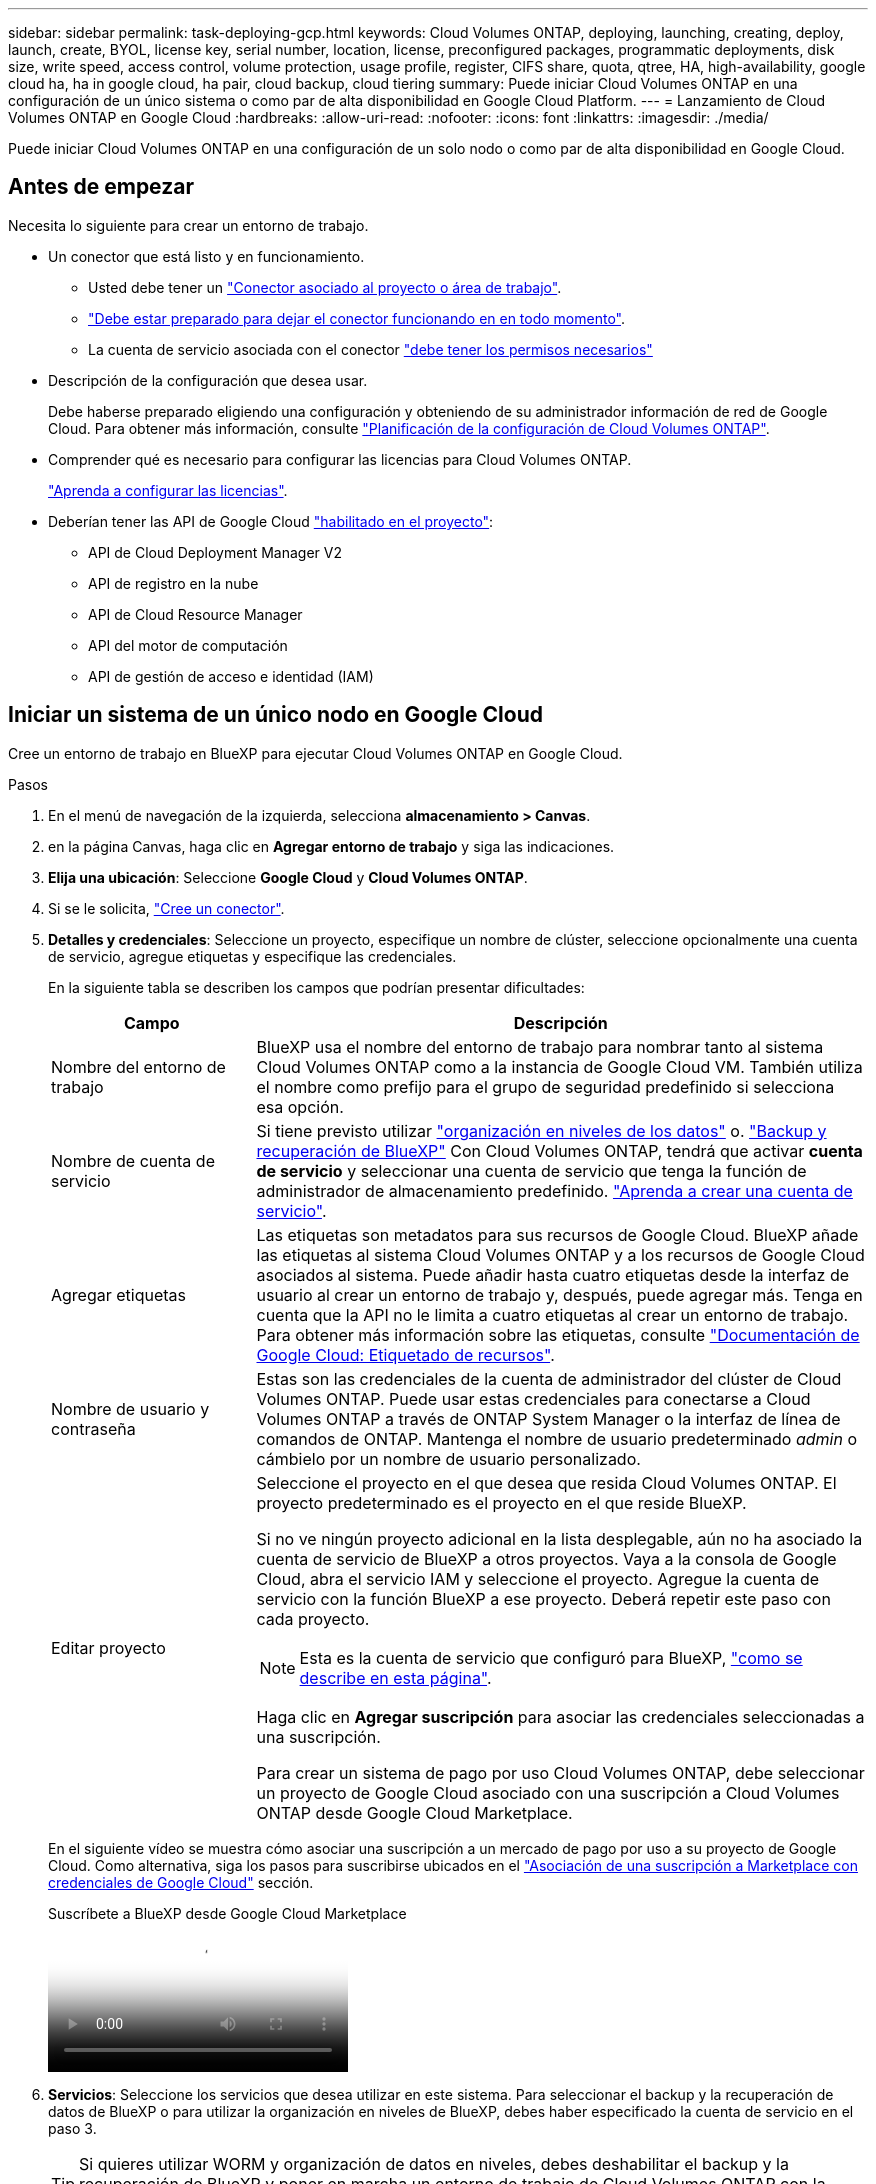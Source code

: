 ---
sidebar: sidebar 
permalink: task-deploying-gcp.html 
keywords: Cloud Volumes ONTAP, deploying, launching, creating, deploy, launch, create,  BYOL, license key, serial number, location, license, preconfigured packages, programmatic deployments, disk size, write speed, access control, volume protection, usage profile, register, CIFS share, quota, qtree, HA, high-availability, google cloud ha, ha in google cloud, ha pair, cloud backup, cloud tiering 
summary: Puede iniciar Cloud Volumes ONTAP en una configuración de un único sistema o como par de alta disponibilidad en Google Cloud Platform. 
---
= Lanzamiento de Cloud Volumes ONTAP en Google Cloud
:hardbreaks:
:allow-uri-read: 
:nofooter: 
:icons: font
:linkattrs: 
:imagesdir: ./media/


[role="lead"]
Puede iniciar Cloud Volumes ONTAP en una configuración de un solo nodo o como par de alta disponibilidad en Google Cloud.



== Antes de empezar

Necesita lo siguiente para crear un entorno de trabajo.

[[licensing]]
* Un conector que está listo y en funcionamiento.
+
** Usted debe tener un https://docs.netapp.com/us-en/bluexp-setup-admin/task-quick-start-connector-google.html["Conector asociado al proyecto o área de trabajo"^].
** https://docs.netapp.com/us-en/bluexp-setup-admin/concept-connectors.html["Debe estar preparado para dejar el conector funcionando en en todo momento"^].
** La cuenta de servicio asociada con el conector https://docs.netapp.com/us-en/bluexp-setup-admin/reference-permissions-gcp.html["debe tener los permisos necesarios"^]


* Descripción de la configuración que desea usar.
+
Debe haberse preparado eligiendo una configuración y obteniendo de su administrador información de red de Google Cloud. Para obtener más información, consulte link:task-planning-your-config-gcp.html["Planificación de la configuración de Cloud Volumes ONTAP"].

* Comprender qué es necesario para configurar las licencias para Cloud Volumes ONTAP.
+
link:task-set-up-licensing-google.html["Aprenda a configurar las licencias"].

* Deberían tener las API de Google Cloud https://cloud.google.com/apis/docs/getting-started#enabling_apis["habilitado en el proyecto"^]:
+
** API de Cloud Deployment Manager V2
** API de registro en la nube
** API de Cloud Resource Manager
** API del motor de computación
** API de gestión de acceso e identidad (IAM)






== Iniciar un sistema de un único nodo en Google Cloud

Cree un entorno de trabajo en BlueXP para ejecutar Cloud Volumes ONTAP en Google Cloud.

.Pasos
. En el menú de navegación de la izquierda, selecciona *almacenamiento > Canvas*.
. [[suscribirse]]en la página Canvas, haga clic en *Agregar entorno de trabajo* y siga las indicaciones.
. *Elija una ubicación*: Seleccione *Google Cloud* y *Cloud Volumes ONTAP*.
. Si se le solicita, https://docs.netapp.com/us-en/bluexp-setup-admin/task-quick-start-connector-google.html["Cree un conector"^].
. *Detalles y credenciales*: Seleccione un proyecto, especifique un nombre de clúster, seleccione opcionalmente una cuenta de servicio, agregue etiquetas y especifique las credenciales.
+
En la siguiente tabla se describen los campos que podrían presentar dificultades:

+
[cols="25,75"]
|===
| Campo | Descripción 


| Nombre del entorno de trabajo | BlueXP usa el nombre del entorno de trabajo para nombrar tanto al sistema Cloud Volumes ONTAP como a la instancia de Google Cloud VM. También utiliza el nombre como prefijo para el grupo de seguridad predefinido si selecciona esa opción. 


| Nombre de cuenta de servicio | Si tiene previsto utilizar link:concept-data-tiering.html["organización en niveles de los datos"] o. https://docs.netapp.com/us-en/bluexp-backup-recovery/concept-backup-to-cloud.html["Backup y recuperación de BlueXP"^] Con Cloud Volumes ONTAP, tendrá que activar *cuenta de servicio* y seleccionar una cuenta de servicio que tenga la función de administrador de almacenamiento predefinido. link:task-creating-gcp-service-account.html["Aprenda a crear una cuenta de servicio"^]. 


| Agregar etiquetas | Las etiquetas son metadatos para sus recursos de Google Cloud. BlueXP añade las etiquetas al sistema Cloud Volumes ONTAP y a los recursos de Google Cloud asociados al sistema. Puede añadir hasta cuatro etiquetas desde la interfaz de usuario al crear un entorno de trabajo y, después, puede agregar más. Tenga en cuenta que la API no le limita a cuatro etiquetas al crear un entorno de trabajo. Para obtener más información sobre las etiquetas, consulte https://cloud.google.com/compute/docs/labeling-resources["Documentación de Google Cloud: Etiquetado de recursos"^]. 


| Nombre de usuario y contraseña | Estas son las credenciales de la cuenta de administrador del clúster de Cloud Volumes ONTAP. Puede usar estas credenciales para conectarse a Cloud Volumes ONTAP a través de ONTAP System Manager o la interfaz de línea de comandos de ONTAP. Mantenga el nombre de usuario predeterminado _admin_ o cámbielo por un nombre de usuario personalizado. 


| Editar proyecto  a| 
Seleccione el proyecto en el que desea que resida Cloud Volumes ONTAP. El proyecto predeterminado es el proyecto en el que reside BlueXP.

Si no ve ningún proyecto adicional en la lista desplegable, aún no ha asociado la cuenta de servicio de BlueXP a otros proyectos. Vaya a la consola de Google Cloud, abra el servicio IAM y seleccione el proyecto. Agregue la cuenta de servicio con la función BlueXP a ese proyecto. Deberá repetir este paso con cada proyecto.


NOTE: Esta es la cuenta de servicio que configuró para BlueXP, link:https://docs.netapp.com/us-en/bluexp-setup-admin/task-quick-start-connector-google.html["como se describe en esta página"^].

Haga clic en *Agregar suscripción* para asociar las credenciales seleccionadas a una suscripción.

Para crear un sistema de pago por uso Cloud Volumes ONTAP, debe seleccionar un proyecto de Google Cloud asociado con una suscripción a Cloud Volumes ONTAP desde Google Cloud Marketplace.

|===
+
En el siguiente vídeo se muestra cómo asociar una suscripción a un mercado de pago por uso a su proyecto de Google Cloud. Como alternativa, siga los pasos para suscribirse ubicados en el https://docs.netapp.com/us-en/bluexp-setup-admin/task-adding-gcp-accounts.html["Asociación de una suscripción a Marketplace con credenciales de Google Cloud"^] sección.

+
.Suscríbete a BlueXP desde Google Cloud Marketplace
video::373b96de-3691-4d84-b3f3-b05101161638[panopto]
. *Servicios*: Seleccione los servicios que desea utilizar en este sistema. Para seleccionar el backup y la recuperación de datos de BlueXP o para utilizar la organización en niveles de BlueXP, debes haber especificado la cuenta de servicio en el paso 3.
+

TIP: Si quieres utilizar WORM y organización de datos en niveles, debes deshabilitar el backup y la recuperación de BlueXP y poner en marcha un entorno de trabajo de Cloud Volumes ONTAP con la versión 9,8 o posterior.

. *Ubicación y conectividad*: Seleccione una ubicación, elija una política de firewall y confirme la conectividad de red al almacenamiento de Google Cloud para la organización en niveles de datos.
+
En la siguiente tabla se describen los campos que podrían presentar dificultades:

+
[cols="25,75"]
|===
| Campo | Descripción 


| Verificación de conectividad | Para organizar los datos inactivos en niveles en un bloque de Google Cloud Storage, la subred en la que resida Cloud Volumes ONTAP debe estar configurada para acceso privado a Google. Para obtener instrucciones, consulte https://cloud.google.com/vpc/docs/configure-private-google-access["Documentación de Google Cloud: Configuración de Private Google Access"^]. 


| Política de firewall generada  a| 
Si deja que BlueXP genere la política de firewall para usted, debe elegir cómo permitirá el tráfico:

** Si elige *VPC seleccionado sólo*, el filtro de origen para el tráfico entrante es el rango de subred del VPC seleccionado y el rango de subred del VPC donde reside el conector. Esta es la opción recomendada.
** Si elige *todos los VPC*, el filtro de origen para el tráfico entrante es el intervalo IP 0.0.0.0/0.




| Usar la política de firewall existente | Si utiliza una directiva de firewall existente, asegúrese de que incluye las reglas requeridas. Enlace: https://docs.netapp.com/us-en/bluexp-cloud-volumes-ontap/reference-networking-gcp.html#firewall-rules[Learn acerca de las reglas de firewall para Cloud Volumes ONTAP^]. 
|===
. *Métodos de carga y cuenta de NSS*: Especifique la opción de carga que desea utilizar con este sistema y, a continuación, especifique una cuenta en la página de soporte de NetApp.
+
** link:concept-licensing.html["Obtenga información sobre las opciones de licencia para Cloud Volumes ONTAP"^].
** link:task-set-up-licensing-google.html["Aprenda a configurar las licencias"^].


. *Paquetes preconfigurados*: Seleccione uno de los paquetes para implementar rápidamente un sistema Cloud Volumes ONTAP, o haga clic en *Crear mi propia configuración*.
+
Si selecciona uno de los paquetes, solo tiene que especificar un volumen y, a continuación, revisar y aprobar la configuración.

. *Licencia*: Cambie la versión de Cloud Volumes ONTAP según sea necesario y seleccione un tipo de máquina.
+

NOTE: Si hay disponible una versión más reciente de Release Candidate, General Availability o Patch para la versión seleccionada, BlueXP actualiza el sistema a esa versión al crear el entorno de trabajo. Por ejemplo, la actualización se produce si selecciona Cloud Volumes ONTAP 9.13.1 y 9.13.1 P4 está disponible. La actualización no se produce de una versión a otra, por ejemplo, de 9,13 a 9,14.

. *Recursos de almacenamiento subyacentes*: Elija la configuración del agregado inicial: Un tipo de disco y el tamaño de cada disco.
+
El tipo de disco es para el volumen inicial. Es posible seleccionar un tipo de disco diferente para volúmenes posteriores.

+
El tamaño del disco es para todos los discos de la agrupación inicial y para cualquier agregado adicional que BlueXP cree cuando se utiliza la opción de aprovisionamiento simple. Puede crear agregados que utilicen un tamaño de disco diferente mediante la opción de asignación avanzada.

+
Para obtener ayuda para elegir un tipo y tamaño de disco, consulte link:task-planning-your-config-gcp.html#size-your-system-in-gcp["Ajusta el tamaño de tu sistema en Google Cloud"^].

. *Flash Cache, velocidad de escritura y WORM*:
+
.. Active *Flash Cache*, si lo desea.
+

NOTE: A partir de Cloud Volumes ONTAP 9.13.1, _Flash Cache_ se admite en los tipos de instancias n2-standard-16, n2-standard-32, n2-standard-48 y n2-standard-64. No es posible deshabilitar Flash Cache después de la implementación.

.. Seleccione *normal* o *Alta* velocidad de escritura, si lo desea.
+
link:concept-write-speed.html["Más información sobre la velocidad de escritura"].

+

NOTE: Alta velocidad de escritura y una unidad de transmisión máxima (MTU) más alta de 8.896 bytes están disponibles a través de la opción de velocidad de escritura * Alta *. Además, el MTU superior de 8,896 requiere la selección de VPC-1, VPC-2 y VPC-3 para la puesta en marcha. Para obtener más información sobre VPC-1, VPC-2 y VPC-3, consulte  https://docs.netapp.com/us-en/bluexp-cloud-volumes-ontap/reference-networking-gcp.html#requirements-for-the-connector["Reglas para VPC-1, VPC-2 y VPC-3"^].

.. Si lo desea, active el almacenamiento DE escritura única y lectura múltiple (WORM).
+
No se puede habilitar WORM si la organización en niveles de datos se habilitó con las versiones 9.7 y anteriores de Cloud Volumes ONTAP. Revertir o degradar a Cloud Volumes ONTAP 9.8 debe estar bloqueado después de habilitar WORM y organización en niveles.

+
link:concept-worm.html["Más información acerca del almacenamiento WORM"^].

.. Si activa el almacenamiento WORM, seleccione el período de retención.


. *Segmentación de datos en Google Cloud Platform*: Elija si desea activar la organización en niveles de datos en el agregado inicial, elija una clase de almacenamiento para los datos organizados por niveles y, a continuación, seleccione una cuenta de servicio con la función de administración de almacenamiento predefinida (necesaria para Cloud Volumes ONTAP 9.7 o posterior), O seleccione una cuenta de Google Cloud (necesaria para Cloud Volumes ONTAP 9.6).
+
Tenga en cuenta lo siguiente:

+
** BlueXP establece la cuenta de servicio en la instancia de Cloud Volumes ONTAP. Esta cuenta de servicio proporciona permisos para organizar los datos en niveles en un bloque de Google Cloud Storage. Asegúrese de agregar la cuenta de servicio Connector como usuario de la cuenta de servicio de organización en niveles; de lo contrario, no podrá seleccionarla en BlueXP
** Para obtener ayuda con la adición de una cuenta de Google Cloud, consulte  https://docs.netapp.com/us-en/bluexp-setup-admin/task-adding-gcp-accounts.html["Configuración y adición de cuentas de Google Cloud para la organización en niveles de datos con 9.6"^].
** Se puede elegir una política de organización en niveles de volumen específica cuando se crea o se edita un volumen.
** Si deshabilita la organización en niveles de los datos, puede habilitarla en agregados posteriores, pero tendrá que apagar el sistema y agregar una cuenta de servicio desde la consola de Google Cloud.
+
link:concept-data-tiering.html["Más información acerca de la organización en niveles de los datos"^].



. *Crear volumen*: Introduzca los detalles del nuevo volumen o haga clic en *Omitir*.
+
link:concept-client-protocols.html["Obtenga información sobre las versiones y los protocolos de cliente compatibles"^].

+
Algunos de los campos en esta página son claros y explicativos. En la siguiente tabla se describen los campos que podrían presentar dificultades:

+
[cols="25,75"]
|===
| Campo | Descripción 


| Tamaño | El tamaño máximo que puede introducir depende en gran medida de si habilita thin provisioning, lo que le permite crear un volumen que sea mayor que el almacenamiento físico que hay disponible actualmente. 


| Control de acceso (solo para NFS) | Una política de exportación define los clientes de la subred que pueden acceder al volumen. De forma predeterminada, BlueXP introduce un valor que proporciona acceso a todas las instancias de la subred. 


| Permisos y usuarios/grupos (solo para CIFS) | Estos campos permiten controlar el nivel de acceso a un recurso compartido para usuarios y grupos (también denominados listas de control de acceso o ACL). Es posible especificar usuarios o grupos de Windows locales o de dominio, o usuarios o grupos de UNIX. Si especifica un nombre de usuario de Windows de dominio, debe incluir el dominio del usuario con el formato domain\username. 


| Política de Snapshot | Una política de copia de Snapshot especifica la frecuencia y el número de copias de Snapshot de NetApp creadas automáticamente. Una copia snapshot de NetApp es una imagen del sistema de archivos puntual que no afecta al rendimiento y requiere un almacenamiento mínimo. Puede elegir la directiva predeterminada o ninguna. Es posible que no elija ninguno para los datos transitorios: Por ejemplo, tempdb para Microsoft SQL Server. 


| Opciones avanzadas (solo para NFS) | Seleccione una versión de NFS para el volumen: NFSv3 o NFSv4. 


| Grupo del iniciador y IQN (solo para iSCSI) | Los destinos de almacenamiento iSCSI se denominan LUN (unidades lógicas) y se presentan a los hosts como dispositivos de bloque estándar. Los iGroups son tablas de los nombres de los nodos de host iSCSI y controlan qué iniciadores tienen acceso a qué LUN. Los destinos iSCSI se conectan a la red a través de adaptadores de red Ethernet (NIC) estándar, tarjetas DEL motor de descarga TCP (TOE) con iniciadores de software, adaptadores de red convergente (CNA) o adaptadores de host de salida dedicados (HBA) y se identifican mediante nombres cualificados de iSCSI (IQN). Cuando se crea un volumen iSCSI, BlueXP crea automáticamente una LUN para usted. Lo hemos hecho sencillo creando sólo una LUN por volumen, por lo que no hay que realizar ninguna gestión. Después de crear el volumen, link:task-connect-lun.html["Utilice el IQN para conectarse con la LUN del hosts"]. 
|===
+
En la siguiente imagen, se muestra la página volumen rellenada para el protocolo CIFS:

+
image:screenshot_cot_vol.gif["Captura de pantalla: Muestra la página volumen rellenada para una instancia de Cloud Volumes ONTAP."]

. *Configuración CIFS*: Si elige el protocolo CIFS, configure un servidor CIFS.
+
[cols="25,75"]
|===
| Campo | Descripción 


| DNS Dirección IP principal y secundaria | Las direcciones IP de los servidores DNS que proporcionan resolución de nombres para el servidor CIFS. Los servidores DNS enumerados deben contener los registros de ubicación de servicio (SRV) necesarios para localizar los servidores LDAP de Active Directory y los controladores de dominio del dominio al que se unirá el servidor CIFS. Si está configurando Google Managed Active Directory, se puede acceder a AD de forma predeterminada con la dirección IP 169.254.169.254. 


| Dominio de Active Directory al que unirse | El FQDN del dominio de Active Directory (AD) al que desea que se una el servidor CIFS. 


| Credenciales autorizadas para unirse al dominio | Nombre y contraseña de una cuenta de Windows con privilegios suficientes para agregar equipos a la unidad organizativa (OU) especificada dentro del dominio AD. 


| Nombre NetBIOS del servidor CIFS | Nombre de servidor CIFS que es único en el dominio de AD. 


| Unidad organizacional | La unidad organizativa del dominio AD para asociarla con el servidor CIFS. El valor predeterminado es CN=Computers. Para configurar Google Managed Microsoft AD como servidor AD para Cloud Volumes ONTAP, introduzca *OU=equipos,OU=Cloud* en este campo.https://cloud.google.com/managed-microsoft-ad/docs/manage-active-directory-objects#organizational_units["Documentación de Google Cloud: Unidades organizativas de Google Managed Microsoft AD"^] 


| Dominio DNS | El dominio DNS para la máquina virtual de almacenamiento (SVM) de Cloud Volumes ONTAP. En la mayoría de los casos, el dominio es el mismo que el dominio de AD. 


| Servidor NTP | Seleccione *usar dominio de Active Directory* para configurar un servidor NTP mediante el DNS de Active Directory. Si necesita configurar un servidor NTP con una dirección diferente, debe usar la API. Para obtener más información, consulte el https://docs.netapp.com/us-en/bluexp-automation/index.html["Documentos de automatización de BlueXP"^] para obtener más información. Tenga en cuenta que solo puede configurar un servidor NTP cuando cree un servidor CIFS. No se puede configurar después de crear el servidor CIFS. 
|===
. *Perfil de uso, Tipo de disco y Directiva de organización en niveles*: Elija si desea activar las funciones de eficiencia del almacenamiento y cambiar la política de organización en niveles de volumen, si es necesario.
+
Para obtener más información, consulte link:task-planning-your-config-gcp.html#choose-a-volume-usage-profile["Seleccione un perfil de uso de volumen"^] y. link:concept-data-tiering.html["Información general sobre organización en niveles de datos"^]

. *revisar y aprobar*: Revise y confirme sus selecciones.
+
.. Consulte los detalles de la configuración.
.. Haga clic en *más información* para revisar los detalles sobre el soporte técnico y los recursos de Google Cloud que BlueXP comprará.
.. Active las casillas de verificación *comprendo...*.
.. Haga clic en *Ir*.




.Resultado
BlueXP despliega el sistema Cloud Volumes ONTAP. Puede realizar un seguimiento del progreso en la línea de tiempo.

Si tiene algún problema con la implementación del sistema Cloud Volumes ONTAP, revise el mensaje de error. También puede seleccionar el entorno de trabajo y hacer clic en *Volver a crear entorno*.

Para obtener más ayuda, vaya a. https://mysupport.netapp.com/site/products/all/details/cloud-volumes-ontap/guideme-tab["Soporte Cloud Volumes ONTAP de NetApp"^].

.Después de terminar
* Si ha aprovisionado un recurso compartido CIFS, proporcione permisos a usuarios o grupos a los archivos y carpetas y compruebe que esos usuarios pueden acceder al recurso compartido y crear un archivo.
* Si desea aplicar cuotas a los volúmenes, use ONTAP System Manager o la interfaz de línea de comandos de ONTAP.
+
Las cuotas le permiten restringir o realizar un seguimiento del espacio en disco y del número de archivos que usan un usuario, un grupo o un qtree.





== Lanzamiento de una pareja de alta disponibilidad en Google Cloud

Cree un entorno de trabajo en BlueXP para ejecutar Cloud Volumes ONTAP en Google Cloud.

.Pasos
. En el menú de navegación de la izquierda, selecciona *almacenamiento > Canvas*.
. En la página Canvas, haga clic en *Agregar entorno de trabajo* y siga las indicaciones.
. *Elija una ubicación*: Seleccione *Google Cloud* y *Cloud Volumes ONTAP ha*.
. *Detalles y credenciales*: Seleccione un proyecto, especifique un nombre de clúster, seleccione opcionalmente una cuenta de servicio, agregue etiquetas y especifique las credenciales.
+
En la siguiente tabla se describen los campos que podrían presentar dificultades:

+
[cols="25,75"]
|===
| Campo | Descripción 


| Nombre del entorno de trabajo | BlueXP usa el nombre del entorno de trabajo para nombrar tanto al sistema Cloud Volumes ONTAP como a la instancia de Google Cloud VM. También utiliza el nombre como prefijo para el grupo de seguridad predefinido si selecciona esa opción. 


| Nombre de cuenta de servicio | Si tiene pensado utilizar el link:concept-data-tiering.html["Organización en niveles de BlueXP"] o. https://docs.netapp.com/us-en/bluexp-backup-recovery/concept-backup-to-cloud.html["Backup y recuperación de BlueXP"^] Servicios, debe activar el conmutador *cuenta de servicio* y, a continuación, seleccionar la cuenta de servicio que tenga la función Administrador de almacenamiento predefinida. 


| Agregar etiquetas | Las etiquetas son metadatos para sus recursos de Google Cloud. BlueXP añade las etiquetas al sistema Cloud Volumes ONTAP y a los recursos de Google Cloud asociados al sistema. Puede añadir hasta cuatro etiquetas desde la interfaz de usuario al crear un entorno de trabajo y, después, puede agregar más. Tenga en cuenta que la API no le limita a cuatro etiquetas al crear un entorno de trabajo. Para obtener más información sobre las etiquetas, consulte https://cloud.google.com/compute/docs/labeling-resources["Documentación de Google Cloud: Etiquetado de recursos"^]. 


| Nombre de usuario y contraseña | Estas son las credenciales de la cuenta de administrador del clúster de Cloud Volumes ONTAP. Puede usar estas credenciales para conectarse a Cloud Volumes ONTAP a través de ONTAP System Manager o la interfaz de línea de comandos de ONTAP. Mantenga el nombre de usuario predeterminado _admin_ o cámbielo por un nombre de usuario personalizado. 


| Editar proyecto  a| 
Seleccione el proyecto en el que desea que resida Cloud Volumes ONTAP. El proyecto predeterminado es el proyecto en el que reside BlueXP.

Si no ve ningún proyecto adicional en la lista desplegable, aún no ha asociado la cuenta de servicio de BlueXP a otros proyectos. Vaya a la consola de Google Cloud, abra el servicio IAM y seleccione el proyecto. Agregue la cuenta de servicio con la función BlueXP a ese proyecto. Deberá repetir este paso con cada proyecto.


NOTE: Esta es la cuenta de servicio que configuró para BlueXP, link:https://docs.netapp.com/us-en/bluexp-setup-admin/task-quick-start-connector-google.html["como se describe en esta página"^].

Haga clic en *Agregar suscripción* para asociar las credenciales seleccionadas a una suscripción.

Para crear un sistema de pago por uso Cloud Volumes ONTAP, debe seleccionar un proyecto de Google Cloud asociado con una suscripción a Cloud Volumes ONTAP desde Google Cloud Marketplace.

|===
+
En el siguiente vídeo se muestra cómo asociar una suscripción a un mercado de pago por uso a su proyecto de Google Cloud.  Como alternativa, siga los pasos para suscribirse ubicados en el https://docs.netapp.com/us-en/bluexp-setup-admin/task-adding-gcp-accounts.html["Asociación de una suscripción a Marketplace con credenciales de Google Cloud"^] sección.

+
.Suscríbete a BlueXP desde Google Cloud Marketplace
video::373b96de-3691-4d84-b3f3-b05101161638[panopto]
. *Servicios*: Seleccione los servicios que desea utilizar en este sistema. Para seleccionar el backup y la recuperación de datos de BlueXP o para utilizar BlueXP Tiering, debes haber especificado la cuenta de servicio en el paso 3.
+

TIP: Si quieres utilizar WORM y organización de datos en niveles, debes deshabilitar el backup y la recuperación de BlueXP y poner en marcha un entorno de trabajo de Cloud Volumes ONTAP con la versión 9,8 o posterior.

. *modelos de implementación de alta disponibilidad*: Elija varias zonas (recomendado) o una sola zona para la configuración de alta disponibilidad. A continuación, seleccione una región y zonas.
+
link:concept-ha-google-cloud.html["Obtenga más información sobre los modelos de puesta en marcha de alta disponibilidad"^].

. *conectividad*: Seleccione cuatro VPC diferentes para la configuración ha, una subred en cada VPC y, a continuación, elija una directiva de firewall.
+
link:reference-networking-gcp.html["Obtenga más información sobre los requisitos de red"^].

+
En la siguiente tabla se describen los campos que podrían presentar dificultades:

+
[cols="25,75"]
|===
| Campo | Descripción 


| Política generada  a| 
Si deja que BlueXP genere la política de firewall para usted, debe elegir cómo permitirá el tráfico:

** Si elige *VPC seleccionado sólo*, el filtro de origen para el tráfico entrante es el rango de subred del VPC seleccionado y el rango de subred del VPC donde reside el conector. Esta es la opción recomendada.
** Si elige *todos los VPC*, el filtro de origen para el tráfico entrante es el intervalo IP 0.0.0.0/0.




| Utilice la existente | Si utiliza una directiva de firewall existente, asegúrese de que incluye las reglas requeridas. link:reference-networking-gcp.html#firewall-rules["Obtenga más información sobre las reglas de firewall para Cloud Volumes ONTAP"^]. 
|===
. *Métodos de carga y cuenta de NSS*: Especifique la opción de carga que desea utilizar con este sistema y, a continuación, especifique una cuenta en la página de soporte de NetApp.
+
** link:concept-licensing.html["Obtenga información sobre las opciones de licencia para Cloud Volumes ONTAP"^].
** link:task-set-up-licensing-google.html["Aprenda a configurar las licencias"^].


. *Paquetes preconfigurados*: Seleccione uno de los paquetes para implementar rápidamente un sistema Cloud Volumes ONTAP, o haga clic en *Crear mi propia configuración*.
+
Si selecciona uno de los paquetes, solo tiene que especificar un volumen y, a continuación, revisar y aprobar la configuración.

. *Licencia*: Cambie la versión de Cloud Volumes ONTAP según sea necesario y seleccione un tipo de máquina.
+

NOTE: Si hay disponible una versión más reciente de Release Candidate, General Availability o Patch para la versión seleccionada, BlueXP actualiza el sistema a esa versión al crear el entorno de trabajo. Por ejemplo, la actualización se produce si selecciona Cloud Volumes ONTAP 9.13.1 y 9.13.1 P4 está disponible. La actualización no se produce de una versión a otra, por ejemplo, de 9,13 a 9,14.

. *Recursos de almacenamiento subyacentes*: Elija la configuración del agregado inicial: Un tipo de disco y el tamaño de cada disco.
+
El tipo de disco es para el volumen inicial. Es posible seleccionar un tipo de disco diferente para volúmenes posteriores.

+
El tamaño del disco es para todos los discos de la agrupación inicial y para cualquier agregado adicional que BlueXP cree cuando se utiliza la opción de aprovisionamiento simple. Puede crear agregados que utilicen un tamaño de disco diferente mediante la opción de asignación avanzada.

+
Para obtener ayuda para elegir un tipo y tamaño de disco, consulte link:task-planning-your-config-gcp.html#size-your-system-in-gcp["Ajusta el tamaño de tu sistema en Google Cloud"^].

. *Flash Cache, velocidad de escritura y WORM*:
+
.. Active *Flash Cache*, si lo desea.
+

NOTE: A partir de Cloud Volumes ONTAP 9.13.1, _Flash Cache_ se admite en los tipos de instancias n2-standard-16, n2-standard-32, n2-standard-48 y n2-standard-64. No es posible deshabilitar Flash Cache después de la implementación.

.. Seleccione *normal* o *Alta* velocidad de escritura, si lo desea.
+
link:concept-write-speed.html["Más información sobre la velocidad de escritura"^].

+

NOTE: Alta velocidad de escritura y una unidad de transmisión máxima (MTU) más alta de 8.896 bytes están disponibles a través de la opción de velocidad de escritura *Alta* con los tipos de instancia n2-standard-16, n2-standard-32, n2-standard-48 y n2-standard-64. Además, el MTU superior de 8,896 requiere la selección de VPC-1, VPC-2 y VPC-3 para la puesta en marcha. La alta velocidad de escritura y una MTU de 8.896 dependen de la función y no se pueden desactivar individualmente en una instancia configurada. Para obtener más información sobre VPC-1, VPC-2 y VPC-3, consulte  https://docs.netapp.com/us-en/bluexp-cloud-volumes-ontap/reference-networking-gcp.html#requirements-for-the-connector["Reglas para VPC-1, VPC-2 y VPC-3"^].

.. Si lo desea, active el almacenamiento DE escritura única y lectura múltiple (WORM).
+
No se puede habilitar WORM si la organización en niveles de datos se habilitó con las versiones 9.7 y anteriores de Cloud Volumes ONTAP. Revertir o degradar a Cloud Volumes ONTAP 9.8 debe estar bloqueado después de habilitar WORM y organización en niveles.

+
link:concept-worm.html["Más información acerca del almacenamiento WORM"^].

.. Si activa el almacenamiento WORM, seleccione el período de retención.


. *Segmentación de datos en Google Cloud*: Elija si desea activar la organización en niveles de datos en el agregado inicial, elija una clase de almacenamiento para los datos organizados por niveles y, a continuación, seleccione una cuenta de servicio que tenga la función de administración de almacenamiento predefinida.
+
Tenga en cuenta lo siguiente:

+
** BlueXP establece la cuenta de servicio en la instancia de Cloud Volumes ONTAP. Esta cuenta de servicio proporciona permisos para organizar los datos en niveles en un bloque de Google Cloud Storage. Asegúrese de agregar la cuenta de servicio Connector como usuario de la cuenta de servicio de organización en niveles; de lo contrario, no podrá seleccionarla en BlueXP.
** Se puede elegir una política de organización en niveles de volumen específica cuando se crea o se edita un volumen.
** Si deshabilita la organización en niveles de los datos, puede habilitarla en agregados posteriores, pero tendrá que apagar el sistema y agregar una cuenta de servicio desde la consola de Google Cloud.
+
link:concept-data-tiering.html["Más información acerca de la organización en niveles de los datos"^].



. *Crear volumen*: Introduzca los detalles del nuevo volumen o haga clic en *Omitir*.
+
link:concept-client-protocols.html["Obtenga información sobre las versiones y los protocolos de cliente compatibles"^].

+
Algunos de los campos en esta página son claros y explicativos. En la siguiente tabla se describen los campos que podrían presentar dificultades:

+
[cols="25,75"]
|===
| Campo | Descripción 


| Tamaño | El tamaño máximo que puede introducir depende en gran medida de si habilita thin provisioning, lo que le permite crear un volumen que sea mayor que el almacenamiento físico que hay disponible actualmente. 


| Control de acceso (solo para NFS) | Una política de exportación define los clientes de la subred que pueden acceder al volumen. De forma predeterminada, BlueXP introduce un valor que proporciona acceso a todas las instancias de la subred. 


| Permisos y usuarios/grupos (solo para CIFS) | Estos campos permiten controlar el nivel de acceso a un recurso compartido para usuarios y grupos (también denominados listas de control de acceso o ACL). Es posible especificar usuarios o grupos de Windows locales o de dominio, o usuarios o grupos de UNIX. Si especifica un nombre de usuario de Windows de dominio, debe incluir el dominio del usuario con el formato domain\username. 


| Política de Snapshot | Una política de copia de Snapshot especifica la frecuencia y el número de copias de Snapshot de NetApp creadas automáticamente. Una copia snapshot de NetApp es una imagen del sistema de archivos puntual que no afecta al rendimiento y requiere un almacenamiento mínimo. Puede elegir la directiva predeterminada o ninguna. Es posible que no elija ninguno para los datos transitorios: Por ejemplo, tempdb para Microsoft SQL Server. 


| Opciones avanzadas (solo para NFS) | Seleccione una versión de NFS para el volumen: NFSv3 o NFSv4. 


| Grupo del iniciador y IQN (solo para iSCSI) | Los destinos de almacenamiento iSCSI se denominan LUN (unidades lógicas) y se presentan a los hosts como dispositivos de bloque estándar. Los iGroups son tablas de los nombres de los nodos de host iSCSI y controlan qué iniciadores tienen acceso a qué LUN. Los destinos iSCSI se conectan a la red a través de adaptadores de red Ethernet (NIC) estándar, tarjetas DEL motor de descarga TCP (TOE) con iniciadores de software, adaptadores de red convergente (CNA) o adaptadores de host de salida dedicados (HBA) y se identifican mediante nombres cualificados de iSCSI (IQN). Cuando se crea un volumen iSCSI, BlueXP crea automáticamente una LUN para usted. Lo hemos hecho sencillo creando sólo una LUN por volumen, por lo que no hay que realizar ninguna gestión. Después de crear el volumen, link:task-connect-lun.html["Utilice el IQN para conectarse con la LUN del hosts"]. 
|===
+
En la siguiente imagen, se muestra la página volumen rellenada para el protocolo CIFS:

+
image:screenshot_cot_vol.gif["Captura de pantalla: Muestra la página volumen rellenada para una instancia de Cloud Volumes ONTAP."]

. *Configuración CIFS*: Si elige el protocolo CIFS, configure un servidor CIFS.
+
[cols="25,75"]
|===
| Campo | Descripción 


| DNS Dirección IP principal y secundaria | Las direcciones IP de los servidores DNS que proporcionan resolución de nombres para el servidor CIFS. Los servidores DNS enumerados deben contener los registros de ubicación de servicio (SRV) necesarios para localizar los servidores LDAP de Active Directory y los controladores de dominio del dominio al que se unirá el servidor CIFS. Si está configurando Google Managed Active Directory, se puede acceder a AD de forma predeterminada con la dirección IP 169.254.169.254. 


| Dominio de Active Directory al que unirse | El FQDN del dominio de Active Directory (AD) al que desea que se una el servidor CIFS. 


| Credenciales autorizadas para unirse al dominio | Nombre y contraseña de una cuenta de Windows con privilegios suficientes para agregar equipos a la unidad organizativa (OU) especificada dentro del dominio AD. 


| Nombre NetBIOS del servidor CIFS | Nombre de servidor CIFS que es único en el dominio de AD. 


| Unidad organizacional | La unidad organizativa del dominio AD para asociarla con el servidor CIFS. El valor predeterminado es CN=Computers. Para configurar Google Managed Microsoft AD como servidor AD para Cloud Volumes ONTAP, introduzca *OU=equipos,OU=Cloud* en este campo.https://cloud.google.com/managed-microsoft-ad/docs/manage-active-directory-objects#organizational_units["Documentación de Google Cloud: Unidades organizativas de Google Managed Microsoft AD"^] 


| Dominio DNS | El dominio DNS para la máquina virtual de almacenamiento (SVM) de Cloud Volumes ONTAP. En la mayoría de los casos, el dominio es el mismo que el dominio de AD. 


| Servidor NTP | Seleccione *usar dominio de Active Directory* para configurar un servidor NTP mediante el DNS de Active Directory. Si necesita configurar un servidor NTP con una dirección diferente, debe usar la API. Consulte la https://docs.netapp.com/us-en/bluexp-automation/index.html["Documentos de automatización de BlueXP"^] para obtener más información. Tenga en cuenta que solo puede configurar un servidor NTP cuando cree un servidor CIFS. No se puede configurar después de crear el servidor CIFS. 
|===
. *Perfil de uso, Tipo de disco y Directiva de organización en niveles*: Elija si desea activar las funciones de eficiencia del almacenamiento y cambiar la política de organización en niveles de volumen, si es necesario.
+
Para obtener más información, consulte link:task-planning-your-config-gcp.html#choose-a-volume-usage-profile["Seleccione un perfil de uso de volumen"^] link:concept-data-tiering.html["Información general sobre organización en niveles de datos"^], y. https://kb.netapp.com/Cloud/Cloud_Volumes_ONTAP/What_Inline_Storage_Efficiency_features_are_supported_with_CVO#["KB: ¿Qué funciones de eficiencia del almacenamiento inline son compatibles con CVO?"^]

. *revisar y aprobar*: Revise y confirme sus selecciones.
+
.. Consulte los detalles de la configuración.
.. Haga clic en *más información* para revisar los detalles sobre el soporte técnico y los recursos de Google Cloud que BlueXP comprará.
.. Active las casillas de verificación *comprendo...*.
.. Haga clic en *Ir*.




.Resultado
BlueXP despliega el sistema Cloud Volumes ONTAP. Puede realizar un seguimiento del progreso en la línea de tiempo.

Si tiene algún problema con la implementación del sistema Cloud Volumes ONTAP, revise el mensaje de error. También puede seleccionar el entorno de trabajo y hacer clic en *Volver a crear entorno*.

Para obtener más ayuda, vaya a. https://mysupport.netapp.com/site/products/all/details/cloud-volumes-ontap/guideme-tab["Soporte Cloud Volumes ONTAP de NetApp"^].

.Después de terminar
* Si ha aprovisionado un recurso compartido CIFS, proporcione permisos a usuarios o grupos a los archivos y carpetas y compruebe que esos usuarios pueden acceder al recurso compartido y crear un archivo.
* Si desea aplicar cuotas a los volúmenes, use ONTAP System Manager o la interfaz de línea de comandos de ONTAP.
+
Las cuotas le permiten restringir o realizar un seguimiento del espacio en disco y del número de archivos que usan un usuario, un grupo o un qtree.


